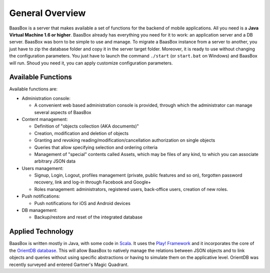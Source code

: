 General Overview
----------------

BaasBox is a server that makes available a set of functions for the
backend of mobile applications. All you need is a **Java Virtual Machine
1.6 or higher**. BaasBox already has everything you need
for it to work: an application server and a DB server. 
BaasBox was born to be simple to use and manage. To migrate a BaasBox instance from a
server to another, you just have to zip the database folder and copy it
in the server target folder. Moreover, it is ready to use without
changing the configuration parameters. You just have to
launch the command ``./start`` (or ``start.bat`` on Windows) and BaasBox will
run. Shoud you need it, you can apply customize configuration parameters.

Available Functions
===================

Available functions are:

-  Administration console:

   -  A convenient web based administration console is provided, through
      which the administrator can manage several aspects of BaasBox

-  Content management:

   -  Definition of "objects collection (AKA documents)"
   -  Creation, modification and deletion of objects
   -  Granting and revoking reading/modification/cancellation
      authorization on single objects
   -  Queries that allow specifying selection and
      ordering criteria
   -  Management of "special" contents called Assets, which may be files of any kind, 
      to which you can associate arbitrary JSON data

-  Users management:

   -  Signup, Login, Logout, profiles management (private, public
      features and so on), forgotten password recovery, link and log-in
      through Facebook and Google+
   -  Roles management: administrators, registered users, back-office
      users, creation of new roles.

-  Push notifications:

   -  Push notifications for iOS and Android devices

-  DB management:

   -  Backup/restore and reset of the integrated database
   

Applied Technology
==================

BaasBox is written mostly in Java, with some code in `Scala <http://www.scala-lang.org/>`_. It uses the `Play! Framework <http://www.playframework.com/>`_ and it incorporates the core of the `OrientDB database <http://www.orientechnologies.com/orientdb/>`_.
This will allow BaasBox to natively manage the relations between JSON objects and to link
objects and queries without using specific abstractions or having to
simulate them on the applicative level. OrientDB was recently surveyed
and entered Gartner's Magic Quadrant.